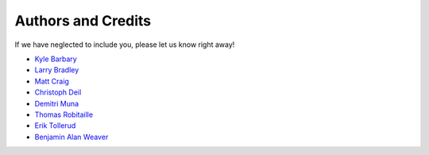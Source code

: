 ===================
Authors and Credits
===================

If we have neglected to include you, please let us know right away!

* `Kyle Barbary <https://github.com/kbarbary>`_
* `Larry Bradley <https://github.com/larrybradley>`_
* `Matt Craig <https://github.com/mwcraig>`_
* `Christoph Deil <https://github.com/cdeil>`_
* `Demitri Muna <https://github.com/demitri>`_
* `Thomas Robitaille <https://github.com/astrofrog>`_
* `Erik Tollerud <https://github.com/eteq>`_
* `Benjamin Alan Weaver <https://github.com/weaverba137>`_

